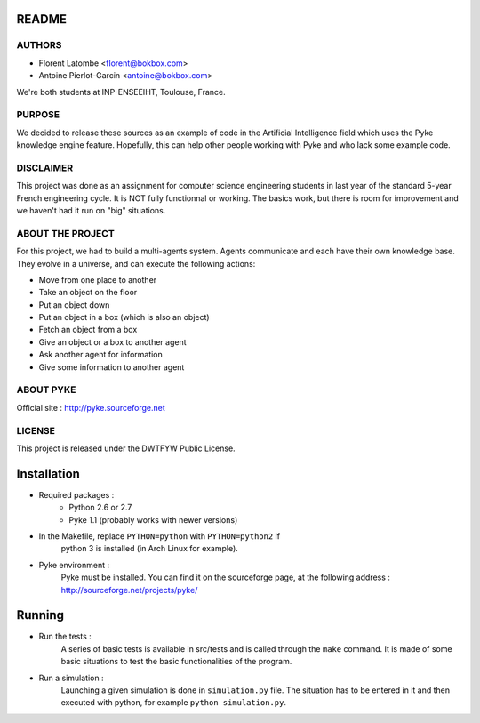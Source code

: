 README
======

AUTHORS
-------

- Florent Latombe         <florent@bokbox.com>
- Antoine Pierlot-Garcin  <antoine@bokbox.com>

We're both students at INP-ENSEEIHT, Toulouse, France.

PURPOSE
-------

We decided to release these sources as an example of code in the
Artificial Intelligence field which uses the Pyke knowledge engine
feature. Hopefully, this can help other people working with Pyke
and who lack some example code.

DISCLAIMER
----------

This project was done as an assignment for computer science engineering
students in last year of the standard 5-year French engineering cycle.
It is NOT fully functionnal or working. The basics work, but there is room
for improvement and we haven't had it run on "big" situations.

ABOUT THE PROJECT
-----------------

For this project, we had to build a multi-agents system. Agents
communicate and each have their own knowledge base. They evolve in a universe,
and can execute the following actions:

- Move from one place to another
- Take an object on the floor
- Put an object down
- Put an object in a box (which is also an object)
- Fetch an object from a box
- Give an object or a box to another agent
- Ask another agent for information
- Give some information to another agent

ABOUT PYKE
----------

Official site : http://pyke.sourceforge.net

LICENSE
-------

This project is released under the DWTFYW Public License.

Installation
============

- Required packages :
   * Python 2.6 or 2.7
   * Pyke 1.1 (probably works with newer versions)

- In the Makefile, replace ``PYTHON=python`` with ``PYTHON=python2`` if
   python 3 is installed (in Arch Linux for example).

- Pyke environment :
   Pyke must be installed. You can find it on the sourceforge page,
   at the following address : http://sourceforge.net/projects/pyke/


Running
=======

- Run the tests :
    A series of basic tests is available in src/tests and is called
    through the ``make`` command. It is made of some basic situations to
    test the basic functionalities of the program.

- Run a simulation :
    Launching a given simulation is done in ``simulation.py`` file. The
    situation has to be entered in it and then executed with python,
    for example ``python simulation.py``.
